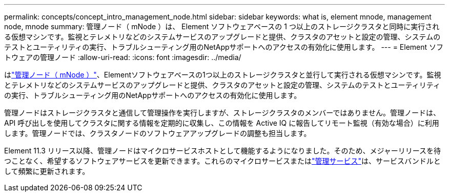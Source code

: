 ---
permalink: concepts/concept_intro_management_node.html 
sidebar: sidebar 
keywords: what is, element mnode, management node, mnode 
summary: 管理ノード（ mNode ）は、 Element ソフトウェアベースの 1 つ以上のストレージクラスタと同時に実行される仮想マシンです。監視とテレメトリなどのシステムサービスのアップグレードと提供、クラスタのアセットと設定の管理、システムのテストとユーティリティの実行、トラブルシューティング用のNetAppサポートへのアクセスの有効化に使用します。 
---
= Element ソフトウェアの管理ノード
:allow-uri-read: 
:icons: font
:imagesdir: ../media/


[role="lead"]
はlink:../mnode/task_mnode_work_overview.html["管理ノード（ mNode ）"]、Elementソフトウェアベースの1つ以上のストレージクラスタと並行して実行される仮想マシンです。監視とテレメトリなどのシステムサービスのアップグレードと提供、クラスタのアセットと設定の管理、システムのテストとユーティリティの実行、トラブルシューティング用のNetAppサポートへのアクセスの有効化に使用します。

管理ノードはストレージクラスタと通信して管理操作を実行しますが、ストレージクラスタのメンバーではありません。管理ノードは、 API 呼び出しを使用してクラスタに関する情報を定期的に収集し、この情報を Active IQ に報告してリモート監視（有効な場合）に利用します。管理ノードでは、クラスタノードのソフトウェアアップグレードの調整も担当します。

Element 11.3 リリース以降、管理ノードはマイクロサービスホストとして機能するようになりました。そのため、メジャーリリースを待つことなく、希望するソフトウェアサービスを更新できます。これらのマイクロサービスまたはlink:../concepts/concept_intro_management_services_for_afa.html["管理サービス"]は、サービスバンドルとして頻繁に更新されます。
